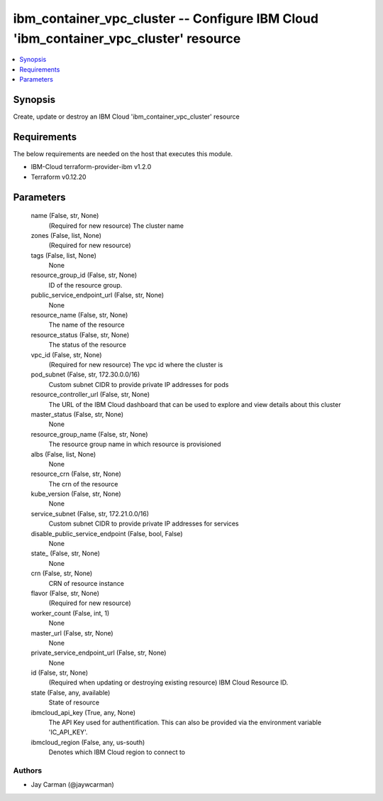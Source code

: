 
ibm_container_vpc_cluster -- Configure IBM Cloud 'ibm_container_vpc_cluster' resource
=====================================================================================

.. contents::
   :local:
   :depth: 1


Synopsis
--------

Create, update or destroy an IBM Cloud 'ibm_container_vpc_cluster' resource



Requirements
------------
The below requirements are needed on the host that executes this module.

- IBM-Cloud terraform-provider-ibm v1.2.0
- Terraform v0.12.20



Parameters
----------

  name (False, str, None)
    (Required for new resource) The cluster name


  zones (False, list, None)
    (Required for new resource)


  tags (False, list, None)
    None


  resource_group_id (False, str, None)
    ID of the resource group.


  public_service_endpoint_url (False, str, None)
    None


  resource_name (False, str, None)
    The name of the resource


  resource_status (False, str, None)
    The status of the resource


  vpc_id (False, str, None)
    (Required for new resource) The vpc id where the cluster is


  pod_subnet (False, str, 172.30.0.0/16)
    Custom subnet CIDR to provide private IP addresses for pods


  resource_controller_url (False, str, None)
    The URL of the IBM Cloud dashboard that can be used to explore and view details about this cluster


  master_status (False, str, None)
    None


  resource_group_name (False, str, None)
    The resource group name in which resource is provisioned


  albs (False, list, None)
    None


  resource_crn (False, str, None)
    The crn of the resource


  kube_version (False, str, None)
    None


  service_subnet (False, str, 172.21.0.0/16)
    Custom subnet CIDR to provide private IP addresses for services


  disable_public_service_endpoint (False, bool, False)
    None


  state_ (False, str, None)
    None


  crn (False, str, None)
    CRN of resource instance


  flavor (False, str, None)
    (Required for new resource)


  worker_count (False, int, 1)
    None


  master_url (False, str, None)
    None


  private_service_endpoint_url (False, str, None)
    None


  id (False, str, None)
    (Required when updating or destroying existing resource) IBM Cloud Resource ID.


  state (False, any, available)
    State of resource


  ibmcloud_api_key (True, any, None)
    The API Key used for authentification. This can also be provided via the environment variable 'IC_API_KEY'.


  ibmcloud_region (False, any, us-south)
    Denotes which IBM Cloud region to connect to













Authors
~~~~~~~

- Jay Carman (@jaywcarman)


